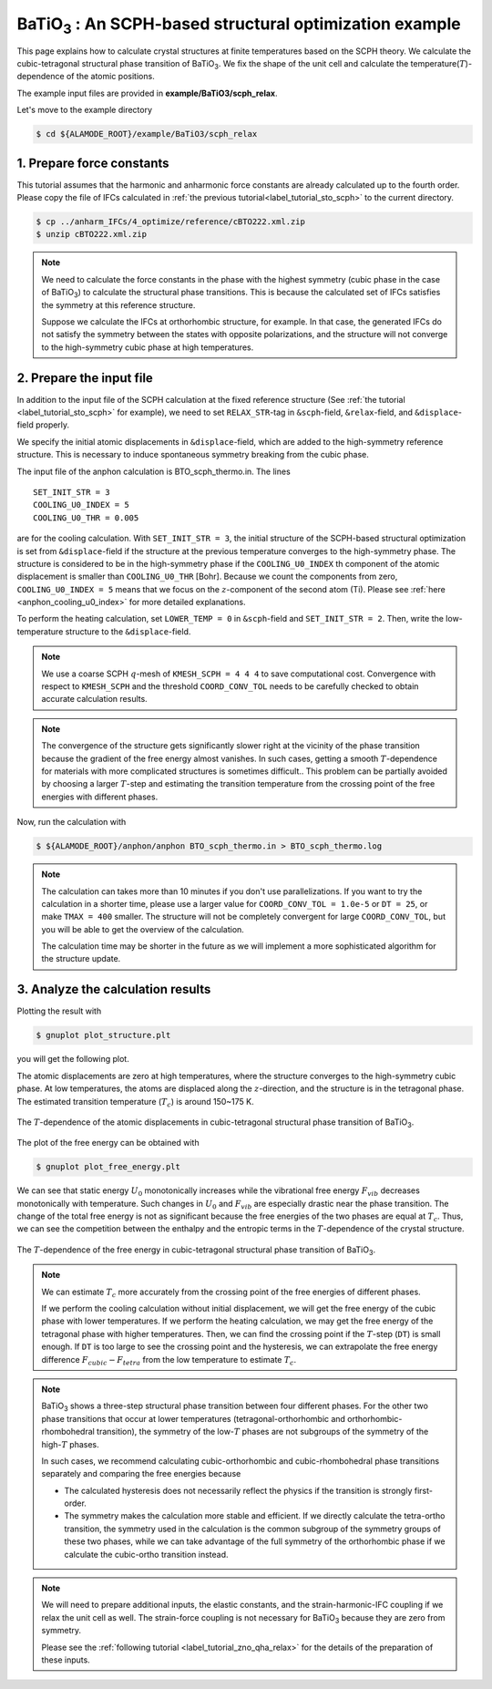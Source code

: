 .. _label_tutorial_sto_scph:

.. raw:: html

    <style> .red {color:red} </style>

.. role:: red

.. |Angstrom|   unicode:: U+00C5 

BaTiO\ :sub:`3` : An SCPH-based structural optimization example
---------------------------------------------------

This page explains how to calculate crystal structures at finite temperatures based on the SCPH theory.
We calculate the cubic-tetragonal structural phase transition of BaTiO\ :sub:`3`.
We fix the shape of the unit cell and calculate the temperature(:math:`T`)-dependence of the atomic positions.

The example input files are provided in **example/BaTiO3/scph_relax**.

Let's move to the example directory

.. code-block:: bash

  $ cd ${ALAMODE_ROOT}/example/BaTiO3/scph_relax


.. _tutorial_BTO_scph_relax_step1:

1. Prepare force constants
~~~~~~~~~~~~~~~~~~~~~~~~~~~~~~~~~~~~~~~

This tutorial assumes that the harmonic and anharmonic force constants are already calculated up to the fourth order.
Please copy the file of IFCs calculated in :ref:`the previous tutorial<label_tutorial_sto_scph>` to the current directory.

.. code-block:: bash 

  $ cp ../anharm_IFCs/4_optimize/reference/cBTO222.xml.zip
  $ unzip cBTO222.xml.zip

.. note::

  We need to calculate the force constants in the phase with the highest symmetry 
  (cubic phase in the case of BaTiO\ :sub:`3`) to calculate the structural phase transitions. 
  This is because the calculated set of IFCs satisfies the symmetry at this reference structure.

  Suppose we calculate the IFCs at orthorhombic structure, for example. 
  In that case, the generated IFCs do not satisfy the symmetry between the states with opposite polarizations, 
  and the structure will not converge to the high-symmetry cubic phase at high temperatures.

.. _tutorial_BTO_scph_relax_step2:

2. Prepare the input file
~~~~~~~~~~~~~~~~~~~~~~~~~~~~~~~~~~~~~~~

In addition to the input file of the SCPH calculation at the fixed reference structure 
(See :ref:`the tutorial <label_tutorial_sto_scph>` for example), 
we need to set ``RELAX_STR``-tag in ``&scph``-field, ``&relax``-field, and ``&displace``-field properly.

We specify the initial atomic displacements in ``&displace``-field, 
which are added to the high-symmetry reference structure.
This is necessary to induce spontaneous symmetry breaking from the cubic phase.

The input file of the anphon calculation is :red:`BTO_scph_thermo.in`.
The lines
::
  SET_INIT_STR = 3
  COOLING_U0_INDEX = 5
  COOLING_U0_THR = 0.005

are for the cooling calculation. 
With ``SET_INIT_STR = 3``, the initial structure of the SCPH-based structural optimization
is set from ``&displace``-field if the structure at the previous temperature converges to the
high-symmetry phase. 
The structure is considered to be in the high-symmetry phase if the ``COOLING_U0_INDEX`` th component 
of the atomic displacement is smaller than ``COOLING_U0_THR`` [Bohr].
Because we count the components from zero, ``COOLING_U0_INDEX = 5`` means that we focus on 
the :math:`z`-component of the second atom (Ti). 
Please see :ref:`here <anphon_cooling_u0_index>` for more detailed explanations.

To perform the heating calculation, set ``LOWER_TEMP = 0`` in ``&scph``-field and ``SET_INIT_STR = 2``.
Then, write the low-temperature structure to the ``&displace``-field.

.. note::
  We use a coarse SCPH :math:`q`-mesh of ``KMESH_SCPH = 4 4 4`` to save computational cost.
  Convergence with respect to ``KMESH_SCPH`` and the threshold ``COORD_CONV_TOL`` needs 
  to be carefully checked to obtain accurate calculation results.

.. note::

  The convergence of the structure gets significantly slower right at the vicinity of 
  the phase transition because the gradient of the free energy almost vanishes.
  In such cases, getting a smooth :math:`T`-dependence for materials 
  with more complicated structures is sometimes difficult..
  This problem can be partially avoided by choosing a larger :math:`T`-step 
  and estimating the transition temperature from the crossing point of
  the free energies with different phases.

Now, run the calculation with 

.. code-block:: bash

  $ ${ALAMODE_ROOT}/anphon/anphon BTO_scph_thermo.in > BTO_scph_thermo.log

.. _tutorial_BTO_scph_relax_step3:

.. note::
  The calculation can takes more than 10 minutes if you don't use parallelizations.
  If you want to try the calculation in a shorter time, please use a larger value for 
  ``COORD_CONV_TOL = 1.0e-5`` or ``DT = 25``,
  or make ``TMAX = 400`` smaller.
  The structure will not be completely convergent for large ``COORD_CONV_TOL``, 
  but you will be able to get the overview of the calculation.

  The calculation time may be shorter in the future as we will implement a more
  sophisticated algorithm for the structure update.

3. Analyze the calculation results
~~~~~~~~~~~~~~~~~~~~~~~~~~~~~~~~~~~~~~~

Plotting the result with 

.. code-block:: bash

  $ gnuplot plot_structure.plt

you will get the following plot.

The atomic displacements are zero at high temperatures, where the structure converges to 
the high-symmetry cubic phase.
At low temperatures, the atoms are displaced along the :math:`z`-direction,
and the structure is in the tetragonal phase.
The estimated transition temperature (:math:`T_c`) is around 150~175 K.

.. figure:: ../../img/BaTiO3_scph_relax.png
  :scale: 40%
  :align: center

  The :math:`T`-dependence of the atomic displacements in cubic-tetragonal
  structural phase transition of BaTiO\ :sub:`3`.

The plot of the free energy can be obtained with

.. code-block:: bash

  $ gnuplot plot_free_energy.plt

We can see that static energy :math:`U_0` monotonically increases 
while the vibrational free energy :math:`F_{vib}` decreases monotonically with temperature.
Such changes in :math:`U_0` and :math:`F_{vib}` are especially drastic
near the phase transition.
The change of the total free energy is not as significant because the free energies of the two phases
are equal at :math:`T_c`.
Thus, we can see the competition between the enthalpy and the entropic terms in the :math:`T`-dependence
of the crystal structure.

.. figure:: ../../img/BaTiO3_scph_relax_f.png
  :scale: 40%
  :align: center

  The :math:`T`-dependence of the free energy in cubic-tetragonal
  structural phase transition of BaTiO\ :sub:`3`.

.. note::

  We can estimate :math:`T_c` more accurately from the crossing point of the free energies of different phases.

  If we perform the cooling calculation without initial displacement, we will get the free energy of the cubic phase with lower temperatures.
  If we perform the heating calculation, we may get the free energy of the tetragonal phase with higher temperatures.
  Then, we can find the crossing point if the :math:`T`-step (``DT``) is small enough.
  If ``DT`` is too large to see the crossing point and the hysteresis, 
  we can extrapolate the free energy difference :math:`F_{cubic}-F_{tetra}` from the low temperature to estimate :math:`T_c`.


.. note::

  BaTiO\ :sub:`3` shows a three-step structural phase transition between four different phases.
  For the other two phase transitions that occur at lower temperatures (tetragonal-orthorhombic and orthorhombic-rhombohedral transition),
  the symmetry of the low-:math:`T` phases are not subgroups of the symmetry of the high-:math:`T` phases.

  In such cases, we recommend calculating cubic-orthorhombic and cubic-rhombohedral phase transitions separately 
  and comparing the free energies because

  * The calculated hysteresis does not necessarily reflect the physics if the transition is strongly first-order.

  * The symmetry makes the calculation more stable and efficient. If we directly calculate the tetra-ortho transition, the symmetry 
    used in the calculation is the common subgroup of the symmetry groups of these two phases, while we can take advantage of the full symmetry of
    the orthorhombic phase if we calculate the cubic-ortho transition instead.

.. note::
  
  We will need to prepare additional inputs, the elastic constants, and the strain-harmonic-IFC coupling if we relax the unit cell as well.
  The strain-force coupling is not necessary for BaTiO\ :sub:`3` because they are zero from symmetry.

  Please see the :ref:`following tutorial <label_tutorial_zno_qha_relax>` for the details of the preparation of these inputs.
